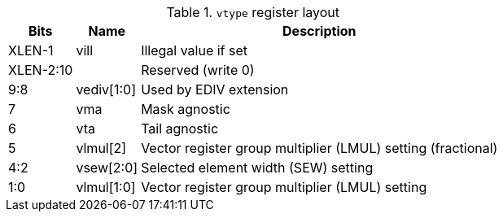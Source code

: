 .`vtype` register layout
[cols=">2,4,10"]
[%autowidth]
|===
|     Bits | Name       | Description

|   XLEN-1 | vill       | Illegal value if set
| XLEN-2:10|            | Reserved (write 0)
|      9:8 | vediv[1:0] | Used by EDIV extension
|        7 | vma        | Mask agnostic
|        6 | vta        | Tail agnostic
|        5 | vlmul[2]   | Vector register group multiplier (LMUL) setting (fractional)
|      4:2 | vsew[2:0]  | Selected element width (SEW) setting
|      1:0 | vlmul[1:0] | Vector register group multiplier (LMUL) setting
|===
